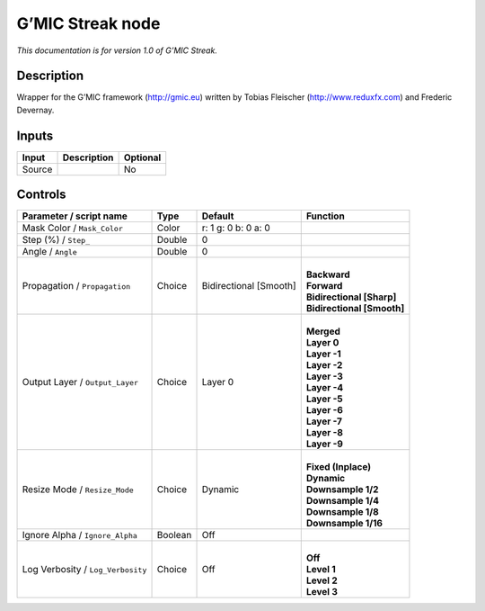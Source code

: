 .. _eu.gmic.Streak:

G’MIC Streak node
=================

*This documentation is for version 1.0 of G’MIC Streak.*

Description
-----------

Wrapper for the G’MIC framework (http://gmic.eu) written by Tobias Fleischer (http://www.reduxfx.com) and Frederic Devernay.

Inputs
------

+--------+-------------+----------+
| Input  | Description | Optional |
+========+=============+==========+
| Source |             | No       |
+--------+-------------+----------+

Controls
--------

.. tabularcolumns:: |>{\raggedright}p{0.2\columnwidth}|>{\raggedright}p{0.06\columnwidth}|>{\raggedright}p{0.07\columnwidth}|p{0.63\columnwidth}|

.. cssclass:: longtable

+-----------------------------------+---------+------------------------+------------------------------+
| Parameter / script name           | Type    | Default                | Function                     |
+===================================+=========+========================+==============================+
| Mask Color / ``Mask_Color``       | Color   | r: 1 g: 0 b: 0 a: 0    |                              |
+-----------------------------------+---------+------------------------+------------------------------+
| Step (%) / ``Step_``              | Double  | 0                      |                              |
+-----------------------------------+---------+------------------------+------------------------------+
| Angle / ``Angle``                 | Double  | 0                      |                              |
+-----------------------------------+---------+------------------------+------------------------------+
| Propagation / ``Propagation``     | Choice  | Bidirectional [Smooth] | |                            |
|                                   |         |                        | | **Backward**               |
|                                   |         |                        | | **Forward**                |
|                                   |         |                        | | **Bidirectional [Sharp]**  |
|                                   |         |                        | | **Bidirectional [Smooth]** |
+-----------------------------------+---------+------------------------+------------------------------+
| Output Layer / ``Output_Layer``   | Choice  | Layer 0                | |                            |
|                                   |         |                        | | **Merged**                 |
|                                   |         |                        | | **Layer 0**                |
|                                   |         |                        | | **Layer -1**               |
|                                   |         |                        | | **Layer -2**               |
|                                   |         |                        | | **Layer -3**               |
|                                   |         |                        | | **Layer -4**               |
|                                   |         |                        | | **Layer -5**               |
|                                   |         |                        | | **Layer -6**               |
|                                   |         |                        | | **Layer -7**               |
|                                   |         |                        | | **Layer -8**               |
|                                   |         |                        | | **Layer -9**               |
+-----------------------------------+---------+------------------------+------------------------------+
| Resize Mode / ``Resize_Mode``     | Choice  | Dynamic                | |                            |
|                                   |         |                        | | **Fixed (Inplace)**        |
|                                   |         |                        | | **Dynamic**                |
|                                   |         |                        | | **Downsample 1/2**         |
|                                   |         |                        | | **Downsample 1/4**         |
|                                   |         |                        | | **Downsample 1/8**         |
|                                   |         |                        | | **Downsample 1/16**        |
+-----------------------------------+---------+------------------------+------------------------------+
| Ignore Alpha / ``Ignore_Alpha``   | Boolean | Off                    |                              |
+-----------------------------------+---------+------------------------+------------------------------+
| Log Verbosity / ``Log_Verbosity`` | Choice  | Off                    | |                            |
|                                   |         |                        | | **Off**                    |
|                                   |         |                        | | **Level 1**                |
|                                   |         |                        | | **Level 2**                |
|                                   |         |                        | | **Level 3**                |
+-----------------------------------+---------+------------------------+------------------------------+
